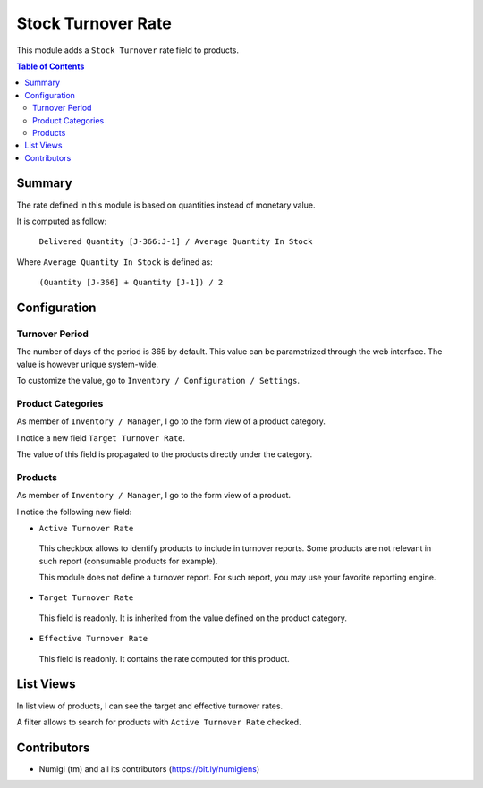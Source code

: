 Stock Turnover Rate
===================
This module adds a ``Stock Turnover`` rate field to products.

.. contents:: Table of Contents

Summary
-------
The rate defined in this module is based on quantities instead of monetary value.

It is computed as follow:

..

    ``Delivered Quantity [J-366:J-1] / Average Quantity In Stock``

Where ``Average Quantity In Stock`` is defined as:

..

    ``(Quantity [J-366] + Quantity [J-1]) / 2``

Configuration
-------------

Turnover Period
~~~~~~~~~~~~~~~
The number of days of the period is 365 by default. This value can be parametrized through the web interface.
The value is however unique system-wide.

To customize the value, go to ``Inventory / Configuration / Settings``.

.. image:: static/description/settings_turnover_days.png

Product Categories
~~~~~~~~~~~~~~~~~~
As member of ``Inventory / Manager``, I go to the form view of a product category.

I notice a new field ``Target Turnover Rate``.

.. image:: static/description/product_category_form.png

The value of this field is propagated to the products directly under the category.

Products
~~~~~~~~
As member of ``Inventory / Manager``, I go to the form view of a product.

I notice the following new field:

* ``Active Turnover Rate``

..

    This checkbox allows to identify products to include in turnover reports.
    Some products are not relevant in such report (consumable products for example).

    This module does not define a turnover report.
    For such report, you may use your favorite reporting engine.

* ``Target Turnover Rate``

..

    This field is readonly.
    It is inherited from the value defined on the product category.


* ``Effective Turnover Rate``

..

    This field is readonly.
    It contains the rate computed for this product.

.. image:: static/description/product_form.png


List Views
----------
In list view of products, I can see the target and effective turnover rates.

.. image:: static/description/product_list.png

A filter allows to search for products with ``Active Turnover Rate`` checked.

.. image:: static/description/product_list_filter.png

Contributors
------------
* Numigi (tm) and all its contributors (https://bit.ly/numigiens)
